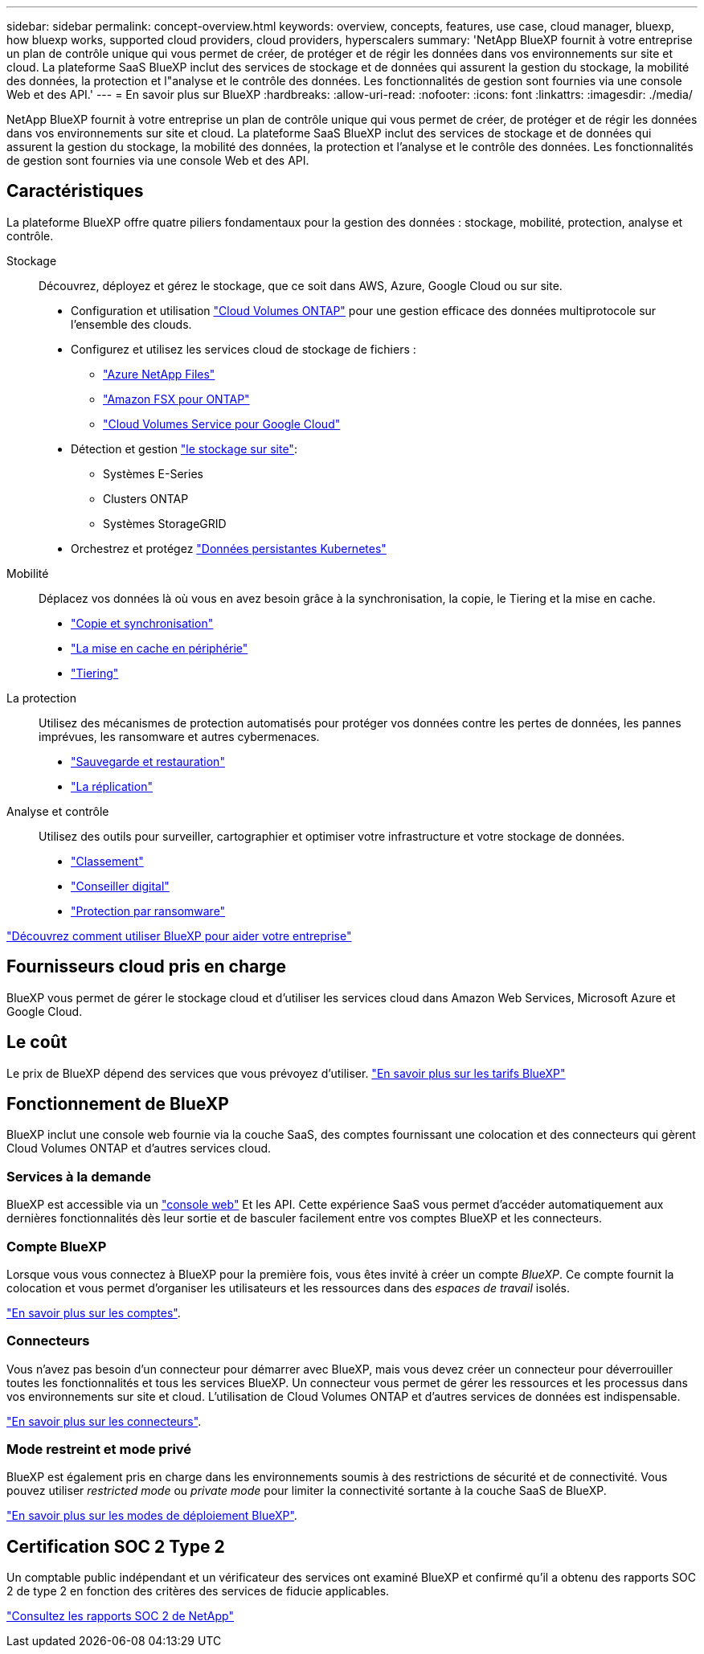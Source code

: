 ---
sidebar: sidebar 
permalink: concept-overview.html 
keywords: overview, concepts, features, use case, cloud manager, bluexp, how bluexp works, supported cloud providers, cloud providers, hyperscalers 
summary: 'NetApp BlueXP fournit à votre entreprise un plan de contrôle unique qui vous permet de créer, de protéger et de régir les données dans vos environnements sur site et cloud. La plateforme SaaS BlueXP inclut des services de stockage et de données qui assurent la gestion du stockage, la mobilité des données, la protection et l"analyse et le contrôle des données. Les fonctionnalités de gestion sont fournies via une console Web et des API.' 
---
= En savoir plus sur BlueXP
:hardbreaks:
:allow-uri-read: 
:nofooter: 
:icons: font
:linkattrs: 
:imagesdir: ./media/


[role="lead"]
NetApp BlueXP fournit à votre entreprise un plan de contrôle unique qui vous permet de créer, de protéger et de régir les données dans vos environnements sur site et cloud. La plateforme SaaS BlueXP inclut des services de stockage et de données qui assurent la gestion du stockage, la mobilité des données, la protection et l'analyse et le contrôle des données. Les fonctionnalités de gestion sont fournies via une console Web et des API.



== Caractéristiques

La plateforme BlueXP offre quatre piliers fondamentaux pour la gestion des données : stockage, mobilité, protection, analyse et contrôle.

Stockage:: Découvrez, déployez et gérez le stockage, que ce soit dans AWS, Azure, Google Cloud ou sur site.
+
--
* Configuration et utilisation https://bluexp.netapp.com/ontap-cloud["Cloud Volumes ONTAP"^] pour une gestion efficace des données multiprotocole sur l'ensemble des clouds.
* Configurez et utilisez les services cloud de stockage de fichiers :
+
** https://bluexp.netapp.com/azure-netapp-files["Azure NetApp Files"^]
** https://bluexp.netapp.com/fsx-for-ontap["Amazon FSX pour ONTAP"^]
** https://bluexp.netapp.com/cloud-volumes-service-for-gcp["Cloud Volumes Service pour Google Cloud"^]


* Détection et gestion https://bluexp.netapp.com/netapp-on-premises["le stockage sur site"^]:
+
** Systèmes E-Series
** Clusters ONTAP
** Systèmes StorageGRID


* Orchestrez et protégez https://bluexp.netapp.com/solutions/kubernetes["Données persistantes Kubernetes"^]


--
Mobilité:: Déplacez vos données là où vous en avez besoin grâce à la synchronisation, la copie, le Tiering et la mise en cache.
+
--
* https://bluexp.netapp.com/cloud-sync-service["Copie et synchronisation"^]
* https://bluexp.netapp.com/global-file-cache["La mise en cache en périphérie"^]
* https://bluexp.netapp.com/cloud-tiering["Tiering"^]


--
La protection:: Utilisez des mécanismes de protection automatisés pour protéger vos données contre les pertes de données, les pannes imprévues, les ransomware et autres cybermenaces.
+
--
* https://bluexp.netapp.com/cloud-backup["Sauvegarde et restauration"^]
* https://bluexp.netapp.com/replication["La réplication"^]


--
Analyse et contrôle:: Utilisez des outils pour surveiller, cartographier et optimiser votre infrastructure et votre stockage de données.
+
--
* https://bluexp.netapp.com/netapp-cloud-data-sense["Classement"^]
* https://bluexp.netapp.com/digital-advisor["Conseiller digital"^]
* https://bluexp.netapp.com/ransomware-protection["Protection par ransomware"^]


--


https://bluexp.netapp.com/["Découvrez comment utiliser BlueXP pour aider votre entreprise"^]



== Fournisseurs cloud pris en charge

BlueXP vous permet de gérer le stockage cloud et d'utiliser les services cloud dans Amazon Web Services, Microsoft Azure et Google Cloud.



== Le coût

Le prix de BlueXP dépend des services que vous prévoyez d'utiliser. https://bluexp.netapp.com/pricing["En savoir plus sur les tarifs BlueXP"^]



== Fonctionnement de BlueXP

BlueXP inclut une console web fournie via la couche SaaS, des comptes fournissant une colocation et des connecteurs qui gèrent Cloud Volumes ONTAP et d'autres services cloud.



=== Services à la demande

BlueXP est accessible via un https://console.bluexp.netapp.com["console web"^] Et les API. Cette expérience SaaS vous permet d'accéder automatiquement aux dernières fonctionnalités dès leur sortie et de basculer facilement entre vos comptes BlueXP et les connecteurs.



=== Compte BlueXP

Lorsque vous vous connectez à BlueXP pour la première fois, vous êtes invité à créer un compte _BlueXP_. Ce compte fournit la colocation et vous permet d'organiser les utilisateurs et les ressources dans des _espaces de travail_ isolés.

link:concept-netapp-accounts.html["En savoir plus sur les comptes"].



=== Connecteurs

Vous n'avez pas besoin d'un connecteur pour démarrer avec BlueXP, mais vous devez créer un connecteur pour déverrouiller toutes les fonctionnalités et tous les services BlueXP. Un connecteur vous permet de gérer les ressources et les processus dans vos environnements sur site et cloud. L'utilisation de Cloud Volumes ONTAP et d'autres services de données est indispensable.

link:concept-connectors.html["En savoir plus sur les connecteurs"].



=== Mode restreint et mode privé

BlueXP est également pris en charge dans les environnements soumis à des restrictions de sécurité et de connectivité. Vous pouvez utiliser _restricted mode_ ou _private mode_ pour limiter la connectivité sortante à la couche SaaS de BlueXP.

link:concept-modes.html["En savoir plus sur les modes de déploiement BlueXP"].



== Certification SOC 2 Type 2

Un comptable public indépendant et un vérificateur des services ont examiné BlueXP et confirmé qu'il a obtenu des rapports SOC 2 de type 2 en fonction des critères des services de fiducie applicables.

https://www.netapp.com/company/trust-center/compliance/soc-2/["Consultez les rapports SOC 2 de NetApp"^]

